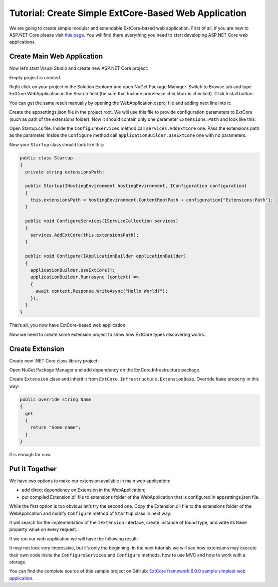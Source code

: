 ﻿Tutorial: Create Simple ExtCore-Based Web Application
=====================================================

We are going to create simple modular and extendable ExtCore-based web application. First of all,
if you are new to ASP.NET Core please visit `this page <https://www.microsoft.com/net/core>`_. You
will find there everything you need to start developing ASP.NET Core web applications.

Create Main Web Application
---------------------------

Now let’s start Visual Studio and create new ASP.NET Core project:

.. image:: /images/tutorial_simple/1.png

.. image:: /images/tutorial_simple/2.png

Empty project is created.

Right click on your project in the Solution Explorer and open NuGet Package Manager. Switch to Browse tab and type
ExtCore.WebApplication in the Search field (be sure that Include prerelease checkbox is checked).
Click Install button:

.. image:: /images/tutorial_simple/3.png

You can get the same result manually by opening the WebApplication.csproj file and adding next line into it:

.. code-block:: xml
    :emphasize-lines: 2

    <ItemGroup>
      <PackageReference Include="ExtCore.WebApplication" Version="6.0.0" />
    </ItemGroup>

Create the appsettings.json file in the project root. We will use this file to provide configuration
parameters to ExtCore (such as path of the extensions folder). Now it should contain only one
parameter ``Extensions:Path`` and look like this:

.. code-block:: js
    :emphasize-lines: 2,4

    {
      "Extensions": {
        // Please keep in mind that you have to change '\' to '/' on Linux-based systems
        "Path": "\\Extensions"
      }
    }

Open Startup.cs file. Inside the ``ConfigureServices`` method call ``services.AddExtCore`` one. Pass the extensions
path as the parameter. Inside the ``Configure`` method call ``applicationBuilder.UseExtCore`` one with no parameters.

Now your ``Startup`` class should look like this:

.. code-block:: c#

    public class Startup
    {
      private string extensionsPath;

      public Startup(IHostingEnvironment hostingEnvironment, IConfiguration configuration)
      {
        this.extensionsPath = hostingEnvironment.ContentRootPath + configuration["Extensions:Path"];
      }

      public void ConfigureServices(IServiceCollection services)
      {
        services.AddExtCore(this.extensionsPath);
      }

      public void Configure(IApplicationBuilder applicationBuilder)
      {
        applicationBuilder.UseExtCore();
        applicationBuilder.Run(async (context) =>
        {
          await context.Response.WriteAsync("Hello World!");
        });
      }
    }

That’s all, you now have ExtCore-based web application.

Now we need to create some extension project to show how ExtCore types discovering works.

Create Extension
----------------

Create new .NET Core class library project:

.. image:: /images/tutorial_simple/4.png

Open NuGet Package Manager and add dependency on the ExtCore.Infrastructure package.

Create ``Extension`` class and inherit it from ``ExtCore.Infrastructure.ExtensionBase``. Override
``Name`` property in this way:

.. code-block:: c#

    public override string Name
    {
      get
      {
        return "Some name";
      }
    }

It is enough for now.

Put it Together
---------------

We have two options to make our extension available in main web application:

* add direct dependency on Extension in the WebApplication;
* put compiled Extension.dll file to extensions folder of the WebApplication that is configured in appsettings.json file.

While the first option is too obvious let’s try the second one. Copy the Extension.dll file
to the extensions folder of the WebApplication and modify ``Configure`` method of ``Startup`` class
in next way:

.. code-block:: c#
    :emphasize-lines: 6

    public void Configure(IApplicationBuilder applicationBuilder)
    {
      applicationBuilder.UseExtCore();
      applicationBuilder.Run(async (context) =>
      {
        await context.Response.WriteAsync(ExtensionManager.GetInstance<IExtension>().Name);
      });
    }

It will search for the implementation of the ``IExtension`` interface, create instance of found type,
and write its ``Name`` property value on every request.

If we run our web application we will have the following result:

.. image:: /images/tutorial_simple/5.png

It may not look very impressive, but it’s only the beginning! In the next tutorials we will see
how extensions may execute their own code insite the ``ConfigureServices`` and ``Configure`` methods, how
to use MVC and how to work with a storage.

You can find the complete source of this sample project on GitHub: 
`ExtCore framework 6.0.0 sample simplest web application <https://github.com/ExtCore/ExtCore-Sample-Simplest>`_.